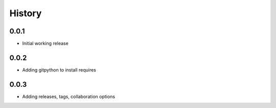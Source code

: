 .. :changelog:

History
-------

0.0.1
+++++++++++++++++++++++
* Initial working release

0.0.2
+++++++++++++++++++++++
* Adding gitpython to install requires

0.0.3
+++++++++++++++++++++++
* Adding releases, tags, collaboration options
